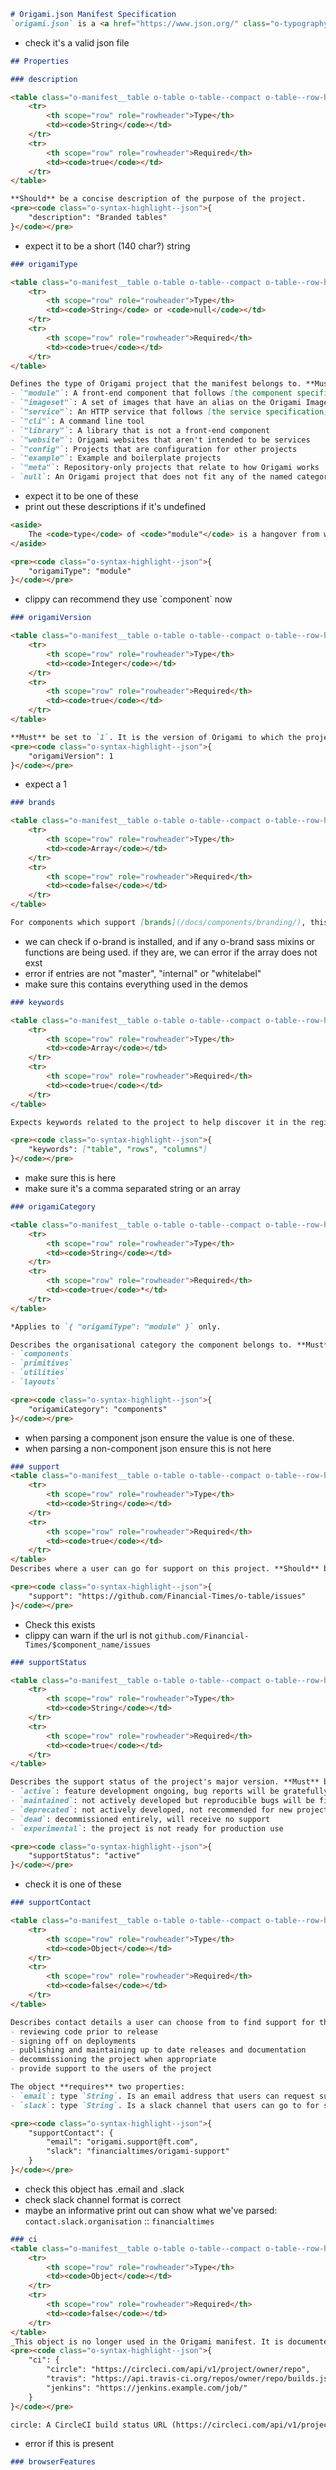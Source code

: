 #+BEGIN_SRC markdown
# Origami.json Manifest Specification
`origami.json` is a <a href="https://www.json.org/" class="o-typography-link--external"><abbr title="JavaScript Object Notation">JSON</abbr></a> format file that is responsible for describing various aspects of an Origami project.
#+END_SRC

- check it's a valid json file

#+BEGIN_SRC markdown
## Properties

### description

<table class="o-manifest__table o-table o-table--compact o-table--row-headings o-table--vertical-lines o-table--horizontal-lines" data-o-component="o-table">
	<tr>
		<th scope="row" role="rowheader">Type</th>
		<td><code>String</code></td>
	</tr>
	<tr>
		<th scope="row" role="rowheader">Required</th>
		<td><code>true</code></td>
	</tr>
</table>

**Should** be a concise description of the purpose of the project.
<pre><code class="o-syntax-highlight--json">{
	"description": "Branded tables"
}</code></pre>
#+END_SRC

- expect it to be a short (140 char?) string

#+BEGIN_SRC markdown
### origamiType

<table class="o-manifest__table o-table o-table--compact o-table--row-headings o-table--vertical-lines o-table--horizontal-lines" data-o-component="o-table">
	<tr>
		<th scope="row" role="rowheader">Type</th>
		<td><code>String</code> or <code>null</code></td>
	</tr>
	<tr>
		<th scope="row" role="rowheader">Required</th>
		<td><code>true</code></td>
	</tr>
</table>

Defines the type of Origami project that the manifest belongs to. **Must** be set to one of:
- `"module"`: A front-end component that follows [the component specification](/spec/v1/components/)
- `"imageset"`: A set of images that have an alias on the Origami Image Service
- `"service"`: An HTTP service that follows [the service specification](/spec/v1/services/)
- `"cli"`: A command line tool
- `"library"`: A library that is not a front-end component
- `"website"`: Origami websites that aren't intended to be services
- `"config"`: Projects that are configuration for other projects
- `"example"`: Example and boilerplate projects
- `"meta"`: Repository-only projects that relate to how Origami works
- `null`: An Origami project that does not fit any of the named categories
#+END_SRC

- expect it to be one of these
- print out these descriptions if it's undefined

#+BEGIN_SRC markdown
<aside>
	The <code>type</code> of <code>"module"</code> is a hangover from when client-side Origami components were named "modules". It's likely to change in a later version of the spec.
</aside>

<pre><code class="o-syntax-highlight--json">{
	"origamiType": "module"
}</code></pre>
#+END_SRC

- clippy can recommend they use `component` now

#+BEGIN_SRC markdown
### origamiVersion

<table class="o-manifest__table o-table o-table--compact o-table--row-headings o-table--vertical-lines o-table--horizontal-lines" data-o-component="o-table">
	<tr>
		<th scope="row" role="rowheader">Type</th>
		<td><code>Integer</code></td>
	</tr>
	<tr>
		<th scope="row" role="rowheader">Required</th>
		<td><code>true</code></td>
	</tr>
</table>

**Must** be set to `1`. It is the version of Origami to which the project conforms.
<pre><code class="o-syntax-highlight--json">{
	"origamiVersion": 1
}</code></pre>
#+END_SRC

- expect a 1

#+BEGIN_SRC markdown
### brands

<table class="o-manifest__table o-table o-table--compact o-table--row-headings o-table--vertical-lines o-table--horizontal-lines" data-o-component="o-table">
	<tr>
		<th scope="row" role="rowheader">Type</th>
		<td><code>Array</code></td>
	</tr>
	<tr>
		<th scope="row" role="rowheader">Required</th>
		<td><code>false</code></td>
	</tr>
</table>

For components which support [brands](/docs/components/branding/), this **must** an array of one or more brands: "master", "internal, "whitelabel".
#+END_SRC

- we can check if o-brand is installed, and if any o-brand sass mixins or functions are being used. if they are, we can error if the array does not exst
- error if entries are not "master", "internal" or "whitelabel"
- make sure this contains everything used in the demos

#+BEGIN_SRC markdown
### keywords

<table class="o-manifest__table o-table o-table--compact o-table--row-headings o-table--vertical-lines o-table--horizontal-lines" data-o-component="o-table">
	<tr>
		<th scope="row" role="rowheader">Type</th>
		<td><code>Array</code></td>
	</tr>
	<tr>
		<th scope="row" role="rowheader">Required</th>
		<td><code>true</code></td>
	</tr>
</table>

Expects keywords related to the project to help discover it in the registry. These **should** be stored as an array. These **may** be stored as a comma-separated string.

<pre><code class="o-syntax-highlight--json">{
	"keywords": ["table", "rows", "columns"]
}</code></pre>
#+END_SRC

- make sure this is here
- make sure it's a comma separated string or an array

#+BEGIN_SRC markdown
### origamiCategory

<table class="o-manifest__table o-table o-table--compact o-table--row-headings o-table--vertical-lines o-table--horizontal-lines" data-o-component="o-table">
	<tr>
		<th scope="row" role="rowheader">Type</th>
		<td><code>String</code></td>
	</tr>
	<tr>
		<th scope="row" role="rowheader">Required</th>
		<td><code>true</code>*</td>
	</tr>
</table>

*Applies to `{ "origamiType": "module" }` only.

Describes the organisational category the component belongs to. **Must** be one of:
- `components`
- `primitives`
- `utilities`
- `layouts`

<pre><code class="o-syntax-highlight--json">{
	"origamiCategory": "components"
}</code></pre>
#+END_SRC

- when parsing a component json ensure the value is one of these.
- when parsing a non-component json ensure this is not here

#+BEGIN_SRC markdown
### support
<table class="o-manifest__table o-table o-table--compact o-table--row-headings o-table--vertical-lines o-table--horizontal-lines" data-o-component="o-table">
	<tr>
		<th scope="row" role="rowheader">Type</th>
		<td><code>String</code></td>
	</tr>
	<tr>
		<th scope="row" role="rowheader">Required</th>
		<td><code>true</code></td>
	</tr>
</table>
Describes where a user can go for support on this project. **Should** be the URL of the project's GitHub issues.

<pre><code class="o-syntax-highlight--json">{
	"support": "https://github.com/Financial-Times/o-table/issues"
}</code></pre>
#+END_SRC

- Check this exists
- clippy can warn if the url is not ~github.com/Financial-Times/$component_name/issues~

#+BEGIN_SRC markdown
### supportStatus

<table class="o-manifest__table o-table o-table--compact o-table--row-headings o-table--vertical-lines o-table--horizontal-lines" data-o-component="o-table">
	<tr>
		<th scope="row" role="rowheader">Type</th>
		<td><code>String</code></td>
	</tr>
	<tr>
		<th scope="row" role="rowheader">Required</th>
		<td><code>true</code></td>
	</tr>
</table>

Describes the support status of the project's major version. **Must** be one of:
- `active`: feature development ongoing, bug reports will be gratefully received and acted upon promptly
- `maintained`: not actively developed but reproducible bugs will be fixed promptly and work done where necessary to maintain compatibility with platforms and other projects
- `deprecated`: not actively developed, not recommended for new projects, only the most disabling bugs will be addressed and only when time allows, but existing implementations may still work
- `dead`: decommissioned entirely, will receive no support
- `experimental`: the project is not ready for production use

<pre><code class="o-syntax-highlight--json">{
	"supportStatus": "active"
}</code></pre>
#+END_SRC

- check it is one of these

#+BEGIN_SRC markdown
### supportContact

<table class="o-manifest__table o-table o-table--compact o-table--row-headings o-table--vertical-lines o-table--horizontal-lines" data-o-component="o-table">
	<tr>
		<th scope="row" role="rowheader">Type</th>
		<td><code>Object</code></td>
	</tr>
	<tr>
		<th scope="row" role="rowheader">Required</th>
		<td><code>false</code></td>
	</tr>
</table>

Describes contact details a user can choose from to find support for this project. The owner(s) identified in the support options commit to:
- reviewing code prior to release
- signing off on deployments
- publishing and maintaining up to date releases and documentation
- decommissioning the project when appropriate
- provide support to the users of the project

The object **requires** two properties:
- `email`: type `String`. Is an email address that users can request support from. This email **must** be group or role based, not a named individual
- `slack`: type `String`. Is a slack channel that users can go to for support. This **must** be in the format: organisation/channel-name

<pre><code class="o-syntax-highlight--json">{
	"supportContact": {
		"email": "origami.support@ft.com",
		"slack": "financialtimes/origami-support"
	}
}</code></pre>
#+END_SRC

- check this object has .email and .slack
- check slack channel format is correct
- maybe an informative print out can show what we've parsed:
  ~contact.slack.organisation~ :: ~financialtimes~

#+BEGIN_SRC markdown
### ci
<table class="o-manifest__table o-table o-table--compact o-table--row-headings o-table--vertical-lines o-table--horizontal-lines" data-o-component="o-table">
	<tr>
		<th scope="row" role="rowheader">Type</th>
		<td><code>Object</code></td>
	</tr>
	<tr>
		<th scope="row" role="rowheader">Required</th>
		<td><code>false</code></td>
	</tr>
</table>
_This object is no longer used in the Origami manifest. It is documented here for the purpose of reference in case a project does still use it_. Describes a set of one or more URLs where build information can be found.
<pre><code class="o-syntax-highlight--json">{
	"ci": {
		"circle": "https://circleci.com/api/v1/project/owner/repo",
		"travis": "https://api.travis-ci.org/repos/owner/repo/builds.json",
		"jenkins": "https://jenkins.example.com/job/"
	}
}</code></pre>

circle:	A CircleCI build status URL (https://circleci.com/api/v1/project/owner/repo)
#+END_SRC
- error if this is present

#+BEGIN_SRC markdown
### browserFeatures

<table class="o-manifest__table o-table o-table--compact o-table--row-headings o-table--vertical-lines o-table--horizontal-lines" data-o-component="o-table">
	<tr>
		<th scope="row" role="rowheader">Type</th>
		<td><code>Object</code></td>
	</tr>
	<tr>
		<th scope="row" role="rowheader">Required</th>
		<td><code>false</code></td>
	</tr>
</table>

Applies to `{ "origamiType": "module" }` only. Outlines the browser features required for the component's functionality.
The object accepts two properties:
- `required`: type `Array`. A list of <a href="https://polyfill.io" class="o-typography-link--external">Polyfill Service</a> features or <a href="https://modernizr.com/docs/" class="o-typography-link--external">Modernizr</a> tests, which the component assumes exists. If these features do not exist, the component may error.
- `optional`: type `Array`. A list of <a href="https://polyfill.io" class="o-typography-link--external">Polyfill Service</a> features or <a href="https://modernizr.com/docs/" class="o-typography-link--external">Modernizr</a> tests, which the component  will use if they are available in the browser. If not the component may offer different or reduced functionality, but with graceful degradation.

<pre><code class="o-syntax-highlight--json">{
	"origamiType": "module",
	"browserFeatures": {
		"required": [
		"customEvent"
		],
		"optional": [
			"IntersectionObserver",
			"IntersectionObserverEntry"
		]
	}
}</code></pre>
#+END_SRC

- lol, we could check if this array is actually true by running the [[https://github.com/Financial-Times/js-features-analyser][js features analyser]] on the code, and fix it?
- p.s. wtf modernizer?

#+BEGIN_SRC markdown
### serviceUrl

<table class="o-manifest__table o-table o-table--compact o-table--row-headings o-table--vertical-lines o-table--horizontal-lines" data-o-component="o-table">
	<tr>
		<th scope="row" role="rowheader">Type</th>
		<td><code>String</code></td>
	</tr>
	<tr>
		<th scope="row" role="rowheader">Required</th>
		<td><code>true</code>*</td>
	</tr>
</table>

*Applies to `{ "origamiType": "service" }` only.

Is the URL on which the service is provided.

<pre><code class="o-syntax-highlight--json">{
	"origamiType": "service",
	"serviceUrl": "https://www.ft.com/__origami/service/build/"
}</code></pre>
#+END_SRC

- if it's not a service, make sure this isn't here
- if we're parsing a service, check this is a url

#+BEGIN_SRC markdown
### demosDefaults
<table class="o-manifest__table o-table o-table--compact o-table--row-headings o-table--vertical-lines o-table--horizontal-lines" data-o-component="o-table">
	<tr>
		<th scope="row" role="rowheader">Type</th>
		<td><code>Object</code></td>
	</tr>
	<tr>
		<th scope="row" role="rowheader">Required</th>
		<td><code>false</code></td>
	</tr>
</table>

Describes default options to be applied to all demos.

The object accepts the following properties:

- `template`: type `String`. Describes the path to the mustache template to render
#+END_SRC
- check this path is pointing at a file
- check that the file contains a mustache template
  - can we test that every variable used in the mustache template is defined in ~data~?
#+BEGIN_SRC markdown
- `sass`: type `String`. Describes the path to the Sass file to compile.
#+END_SRC
- check that this is a file
- check the file is sass
#+BEGIN_SRC markdown
- `js`: type `String`. Describes the JS file to build.
#+END_SRC
- check that this is a file
- check that this file contains js
#+BEGIN_SRC markdown
- `data`: type `Object` or `String`. Describes data to populate to the mustache template with. If this is a string it must be a path to a JSON file containing the data, relative to the root of the repo.
#+END_SRC
- if it's a string, check the file exists and is valid json
#+BEGIN_SRC markdown
- `documentClasses`: type `String`. Names CSS classes to set on the `html` tag.
#+END_SRC
- check these classes are valid
#+BEGIN_SRC markdown
- `dependencies`: type `Array`. Is a list of other components that are only needed for demos, which will be loaded via the <a href="https://www.ft.com/__origami/service/build" class="o-typography-link--external">Build Service</a>
#+END_SRC
- check that these are available via build service maybe? if there is network, otherwise show this as an unrun test
#+BEGIN_SRC markdown
All of these properties are **optional**.

<pre><code class="o-syntax-highlight--json">{
	"demosDefaults": {
		"template": "demos/src/demo.mustache"
		"sass": "demos/src/demo.scss",
		"js": "demos/src/demo.js"
		"data": {
			"striped-rows": true
		},
		"documentClasses": "demo-container",
		"dependencies": ["o-normalise"]
	}
}</code></pre>
#+END_SRC

- make sure demoDefaults contains nothing other than these properties

#+BEGIN_SRC markdown
### demos
<table class="o-manifest__table o-table o-table--compact o-table--row-headings o-table--vertical-lines o-table--horizontal-lines" data-o-component="o-table">
	<tr>
		<th scope="row" role="rowheader">Type</th>
		<td><code>Array</code></td>
	</tr>
	<tr>
		<th scope="row" role="rowheader">Required</th>
		<td><code>false</code></td>
	</tr>
</table>

It accepts an array. Is a list of configuration objects for individual demos.
#+END_SRC
- check this is an array of demo objects
#+BEGIN_SRC markdown
Each object in the list accepts the following properties:

**required**:
- `name`: type `String`. Demo name which will be used as the name of the outputted html file
- `title`: type `String`. A title for the demo which will appear when listed in the Registry
- `description`: type `String`. An explanation of the purpose of the demo
- `template`: type `String`. Describes the path to the demo-specific mustache template to render
#+END_SRC
- check ~name~ is a valid file name?
- check ~title~ and ~description~ are strings
- check ~template~ points at a file and the file is a mustache file
  - can we check the mustache file only uses variables defined in ~data~?
#+BEGIN_SRC markdown
**optional**:
- `sass`: type `String`. Describes the path to the demo-specific Sass file to compile.
#+END_SRC
- check that this is a file
- check the file is sass
#+BEGIN_SRC markdown
- `js`: type `String`. Describes the path to the demo-specific JS file to build.
#+END_SRC
- check that this is a file
- check the file is js
#+BEGIN_SRC markdown
- `data`: type `Object` or `String`. Describes data to populate to the component-specific mustache template with. If this is a string it must be a path to a JSON file containing the data, relative to the root of the repo.
#+END_SRC
- if it's a string, check the file exists and is valid json
#+BEGIN_SRC markdown
- `brands`: type `Array`. For components which support [brands](/docs/components/branding/), this describes one or more brands which the demo applies to ("master", "internal, "whitelabel")
#+END_SRC
- check this doesn't contain any brands that aren't in the origami.json#brands array
- maybe clippy can advice if any of the supported brands are never used in a demo
#+BEGIN_SRC markdown
- `documentClasses`: type `String`. Names CSS classes to set on the component-specific `html` tag
#+END_SRC
- make sure this is a valid ~class=""~ string
#+BEGIN_SRC markdown
- dependencies: type `Array`. Is a list of other components that are only needed in this specific demo, which will be loaded via the <a href="https://www.ft.com/__origami/service/build" class="o-typography-link--external">Build Service</a>
#+END_SRC
- check that these are available via build service maybe? if there is network, otherwise show this as an unrun test
#+BEGIN_SRC markdown
- `hidden`: type `Boolean`. Whether the demo should be hidden in the Registry
- `display_html`: type `Boolean`. Whether the demo should have a HTML tab in the Registry (defaults to true)
#+END_SRC
#+BEGIN_SRC markdown
<pre><code class="o-syntax-highlight--json">{
	"demos": [
		{
			"name": "Basic table",
			"description": "Basic table implementation",
			"template": "demos/src/basic-component.mustache"
		},
		{
			"name": "Striped table",
			"description": "Striped table implementation",
			"template": "demos/src/striped-table.mustache",
			"sass": "demos/src/striped-table.scss",
			"documentClasses": "demo-striped-table-container",
			"brands": ["master", "internal"]
		},
		{
			"name": "pa11y",
			"description": "Hidden test for pa11y",
			"hidden": true,
			"template": "demos/src/pa11y.mustache"
		}
	]
}</code></pre>

## Example

This example joins all of the property snippets outlined above:

<pre><code class="o-syntax-highlight--json">{
	"description": "Branded tables",
	"origamiType": "module",
	"origamiVersion": 1,
	"keywords": ["table", "rows", "columns"],
	"origamiCategory": "components",
	"support": "https://github.com/Financial-Times/o-table/issues",
	"supportStatus": "active",
	"supportContact": {
			"email": "origami.support@ft.com",
			"slack": "financialtimes/origami-support"
		}
	"browserFeatures": {
		"required": [
		"customEvent"
		],
		"optional": [
			"IntersectionObserver",
			"IntersectionObserverEntry"
		]
	},
	"demosDefaults": {
		"template": "demos/src/demo.mustache"
		"sass": "demos/src/demo.scss",
		"js": "demos/src/demo.js"
		"data": {
			"striped-rows": true
		},
		"documentClasses": "demo-container",
		"dependencies": ["o-normalise"]
	},
	"demos": [
		{
			"name": "Basic table",
			"description": "Basic table implementation",
			"template": "demos/src/basic-component.mustache"
		},
		{
			"name": "Striped table",
			"description": "Striped table implementation",
			"template": "demos/src/striped-table.mustache",
			"sass": "demos/src/striped-table.scss",
			"documentClasses": "demo-striped-table-container"
		},
		{
			"name": "pa11y",
			"description": "Hidden test for pa11y",
			"hidden": true,
			"template": "demos/src/pa11y.mustache"
		}
	]
}</code></pre>
#+END_SRC
